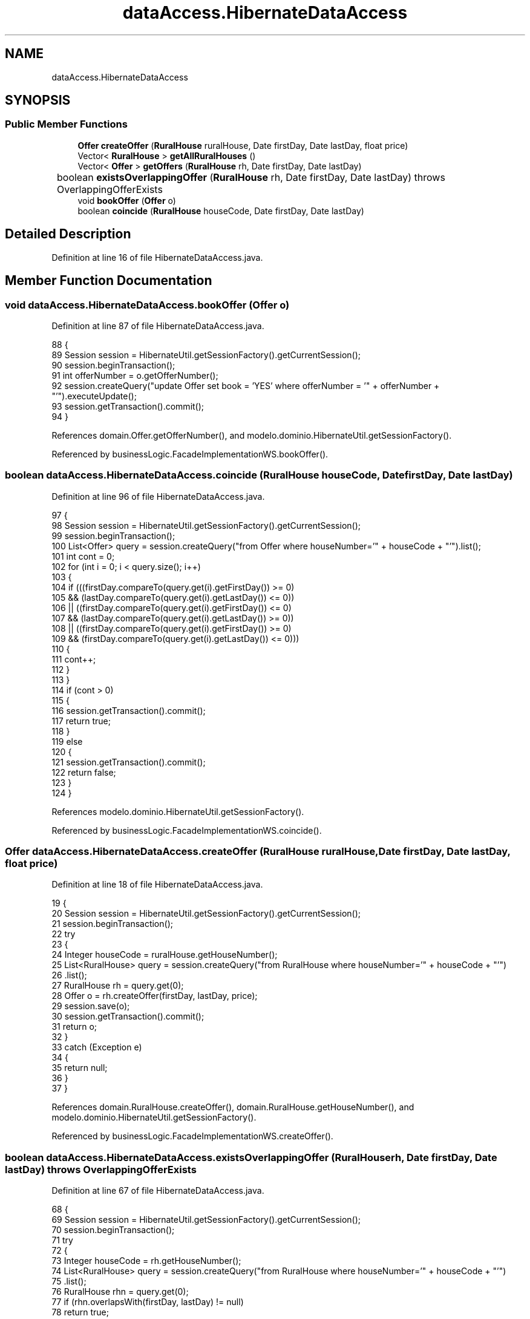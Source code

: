 .TH "dataAccess.HibernateDataAccess" 3 "Tue Mar 12 2019" "Version 1" "Rural_House" \" -*- nroff -*-
.ad l
.nh
.SH NAME
dataAccess.HibernateDataAccess
.SH SYNOPSIS
.br
.PP
.SS "Public Member Functions"

.in +1c
.ti -1c
.RI "\fBOffer\fP \fBcreateOffer\fP (\fBRuralHouse\fP ruralHouse, Date firstDay, Date lastDay, float price)"
.br
.ti -1c
.RI "Vector< \fBRuralHouse\fP > \fBgetAllRuralHouses\fP ()"
.br
.ti -1c
.RI "Vector< \fBOffer\fP > \fBgetOffers\fP (\fBRuralHouse\fP rh, Date firstDay, Date lastDay)"
.br
.ti -1c
.RI "boolean \fBexistsOverlappingOffer\fP (\fBRuralHouse\fP rh, Date firstDay, Date lastDay)  throws OverlappingOfferExists  	"
.br
.ti -1c
.RI "void \fBbookOffer\fP (\fBOffer\fP o)"
.br
.ti -1c
.RI "boolean \fBcoincide\fP (\fBRuralHouse\fP houseCode, Date firstDay, Date lastDay)"
.br
.in -1c
.SH "Detailed Description"
.PP 
Definition at line 16 of file HibernateDataAccess\&.java\&.
.SH "Member Function Documentation"
.PP 
.SS "void dataAccess\&.HibernateDataAccess\&.bookOffer (\fBOffer\fP o)"

.PP
Definition at line 87 of file HibernateDataAccess\&.java\&.
.PP
.nf
88     {
89         Session session = HibernateUtil\&.getSessionFactory()\&.getCurrentSession();
90         session\&.beginTransaction();
91         int offerNumber = o\&.getOfferNumber();
92         session\&.createQuery("update Offer set book = 'YES' where offerNumber = '" + offerNumber + "'")\&.executeUpdate();
93         session\&.getTransaction()\&.commit();
94     }
.fi
.PP
References domain\&.Offer\&.getOfferNumber(), and modelo\&.dominio\&.HibernateUtil\&.getSessionFactory()\&.
.PP
Referenced by businessLogic\&.FacadeImplementationWS\&.bookOffer()\&.
.SS "boolean dataAccess\&.HibernateDataAccess\&.coincide (\fBRuralHouse\fP houseCode, Date firstDay, Date lastDay)"

.PP
Definition at line 96 of file HibernateDataAccess\&.java\&.
.PP
.nf
97     {
98         Session session = HibernateUtil\&.getSessionFactory()\&.getCurrentSession();
99         session\&.beginTransaction();
100         List<Offer> query = session\&.createQuery("from Offer where houseNumber='" + houseCode + "'")\&.list();
101         int cont = 0;
102         for (int i = 0; i < query\&.size(); i++) 
103         {
104             if (((firstDay\&.compareTo(query\&.get(i)\&.getFirstDay()) >= 0)
105                     && (lastDay\&.compareTo(query\&.get(i)\&.getLastDay()) <= 0))
106                     || ((firstDay\&.compareTo(query\&.get(i)\&.getFirstDay()) <= 0)
107                             && (lastDay\&.compareTo(query\&.get(i)\&.getLastDay()) >= 0))
108                     || ((firstDay\&.compareTo(query\&.get(i)\&.getFirstDay()) >= 0)
109                             && (firstDay\&.compareTo(query\&.get(i)\&.getLastDay()) <= 0))) 
110             {
111                 cont++;
112             }
113         }
114         if (cont > 0) 
115         {
116             session\&.getTransaction()\&.commit();
117             return true;
118         } 
119         else 
120         {
121             session\&.getTransaction()\&.commit();
122             return false;
123         }
124     }
.fi
.PP
References modelo\&.dominio\&.HibernateUtil\&.getSessionFactory()\&.
.PP
Referenced by businessLogic\&.FacadeImplementationWS\&.coincide()\&.
.SS "\fBOffer\fP dataAccess\&.HibernateDataAccess\&.createOffer (\fBRuralHouse\fP ruralHouse, Date firstDay, Date lastDay, float price)"

.PP
Definition at line 18 of file HibernateDataAccess\&.java\&.
.PP
.nf
19     {
20         Session session = HibernateUtil\&.getSessionFactory()\&.getCurrentSession();
21         session\&.beginTransaction();
22         try 
23         {
24             Integer houseCode = ruralHouse\&.getHouseNumber();
25             List<RuralHouse> query = session\&.createQuery("from RuralHouse where houseNumber='" + houseCode + "'")
26                     \&.list();
27             RuralHouse rh = query\&.get(0);
28             Offer o = rh\&.createOffer(firstDay, lastDay, price);
29             session\&.save(o);
30             session\&.getTransaction()\&.commit();
31             return o;
32         } 
33         catch (Exception e) 
34         {
35             return null;
36         }
37     }
.fi
.PP
References domain\&.RuralHouse\&.createOffer(), domain\&.RuralHouse\&.getHouseNumber(), and modelo\&.dominio\&.HibernateUtil\&.getSessionFactory()\&.
.PP
Referenced by businessLogic\&.FacadeImplementationWS\&.createOffer()\&.
.SS "boolean dataAccess\&.HibernateDataAccess\&.existsOverlappingOffer (\fBRuralHouse\fP rh, Date firstDay, Date lastDay) throws \fBOverlappingOfferExists\fP"

.PP
Definition at line 67 of file HibernateDataAccess\&.java\&.
.PP
.nf
68     {
69         Session session = HibernateUtil\&.getSessionFactory()\&.getCurrentSession();
70         session\&.beginTransaction();
71         try 
72         {
73             Integer houseCode = rh\&.getHouseNumber();
74             List<RuralHouse> query = session\&.createQuery("from RuralHouse where houseNumber='" + houseCode + "'")
75                     \&.list();
76             RuralHouse rhn = query\&.get(0);
77             if (rhn\&.overlapsWith(firstDay, lastDay) != null)
78                 return true;
79         } 
80         catch (Exception e) 
81         {
82             return true;
83         }
84         return false;
85     }
.fi
.PP
References modelo\&.dominio\&.HibernateUtil\&.getSessionFactory(), and domain\&.RuralHouse\&.overlapsWith()\&.
.PP
Referenced by businessLogic\&.FacadeImplementationWS\&.createOffer()\&.
.SS "Vector<\fBRuralHouse\fP> dataAccess\&.HibernateDataAccess\&.getAllRuralHouses ()"

.PP
Definition at line 39 of file HibernateDataAccess\&.java\&.
.PP
.nf
40     {
41         Session session = HibernateUtil\&.getSessionFactory()\&.getCurrentSession();
42         session\&.beginTransaction();
43         Vector<RuralHouse> allRuralHouses = new Vector<RuralHouse>();
44         @SuppressWarnings("unchecked")
45         List<RuralHouse> query = session\&.createQuery("from RuralHouse")\&.list();
46         session\&.getTransaction()\&.commit();
47         Iterator<RuralHouse> i = query\&.iterator();
48         while (i\&.hasNext()) 
49         {
50             allRuralHouses\&.add(i\&.next());
51         }
52         return allRuralHouses;
53     }
.fi
.PP
References modelo\&.dominio\&.HibernateUtil\&.getSessionFactory()\&.
.PP
Referenced by businessLogic\&.FacadeImplementationWS\&.getAllRuralHouses()\&.
.SS "Vector<\fBOffer\fP> dataAccess\&.HibernateDataAccess\&.getOffers (\fBRuralHouse\fP rh, Date firstDay, Date lastDay)"

.PP
Definition at line 55 of file HibernateDataAccess\&.java\&.
.PP
.nf
56     {
57         Integer houseCode = rh\&.getHouseNumber();
58         Session session = HibernateUtil\&.getSessionFactory()\&.getCurrentSession();
59         session\&.beginTransaction();
60         Vector<Offer> allOffers = new Vector<Offer>();
61         List<RuralHouse> query = session\&.createQuery("from RuralHouse where houseNumber='" + houseCode + "'")\&.list();
62         RuralHouse rh1 = (RuralHouse) query\&.get(0);
63         allOffers = rh1\&.getOffers(firstDay, lastDay);
64         return allOffers;
65     }
.fi
.PP
References domain\&.RuralHouse\&.getHouseNumber(), domain\&.RuralHouse\&.getOffers(), and modelo\&.dominio\&.HibernateUtil\&.getSessionFactory()\&.
.PP
Referenced by businessLogic\&.FacadeImplementationWS\&.getOffers()\&.

.SH "Author"
.PP 
Generated automatically by Doxygen for Rural_House from the source code\&.
